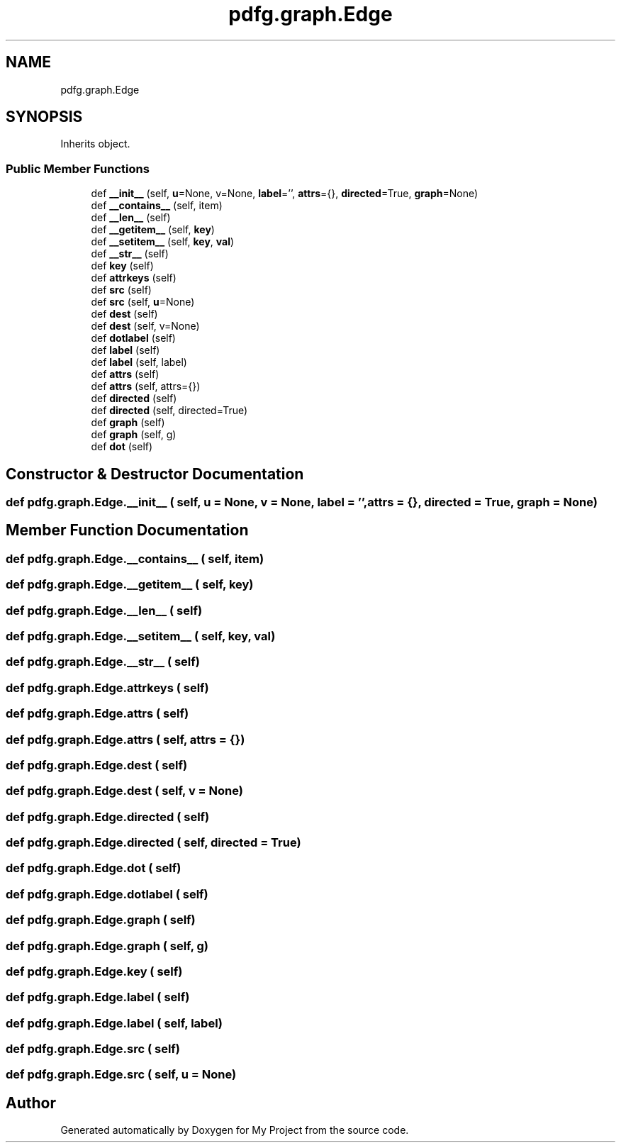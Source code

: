 .TH "pdfg.graph.Edge" 3 "Sun Jul 12 2020" "My Project" \" -*- nroff -*-
.ad l
.nh
.SH NAME
pdfg.graph.Edge
.SH SYNOPSIS
.br
.PP
.PP
Inherits object\&.
.SS "Public Member Functions"

.in +1c
.ti -1c
.RI "def \fB__init__\fP (self, \fBu\fP=None, v=None, \fBlabel\fP='', \fBattrs\fP={}, \fBdirected\fP=True, \fBgraph\fP=None)"
.br
.ti -1c
.RI "def \fB__contains__\fP (self, item)"
.br
.ti -1c
.RI "def \fB__len__\fP (self)"
.br
.ti -1c
.RI "def \fB__getitem__\fP (self, \fBkey\fP)"
.br
.ti -1c
.RI "def \fB__setitem__\fP (self, \fBkey\fP, \fBval\fP)"
.br
.ti -1c
.RI "def \fB__str__\fP (self)"
.br
.ti -1c
.RI "def \fBkey\fP (self)"
.br
.ti -1c
.RI "def \fBattrkeys\fP (self)"
.br
.ti -1c
.RI "def \fBsrc\fP (self)"
.br
.ti -1c
.RI "def \fBsrc\fP (self, \fBu\fP=None)"
.br
.ti -1c
.RI "def \fBdest\fP (self)"
.br
.ti -1c
.RI "def \fBdest\fP (self, v=None)"
.br
.ti -1c
.RI "def \fBdotlabel\fP (self)"
.br
.ti -1c
.RI "def \fBlabel\fP (self)"
.br
.ti -1c
.RI "def \fBlabel\fP (self, label)"
.br
.ti -1c
.RI "def \fBattrs\fP (self)"
.br
.ti -1c
.RI "def \fBattrs\fP (self, attrs={})"
.br
.ti -1c
.RI "def \fBdirected\fP (self)"
.br
.ti -1c
.RI "def \fBdirected\fP (self, directed=True)"
.br
.ti -1c
.RI "def \fBgraph\fP (self)"
.br
.ti -1c
.RI "def \fBgraph\fP (self, g)"
.br
.ti -1c
.RI "def \fBdot\fP (self)"
.br
.in -1c
.SH "Constructor & Destructor Documentation"
.PP 
.SS "def pdfg\&.graph\&.Edge\&.__init__ ( self,  u = \fCNone\fP,  v = \fCNone\fP,  label = \fC''\fP,  attrs = \fC{}\fP,  directed = \fCTrue\fP,  graph = \fCNone\fP)"

.SH "Member Function Documentation"
.PP 
.SS "def pdfg\&.graph\&.Edge\&.__contains__ ( self,  item)"

.SS "def pdfg\&.graph\&.Edge\&.__getitem__ ( self,  key)"

.SS "def pdfg\&.graph\&.Edge\&.__len__ ( self)"

.SS "def pdfg\&.graph\&.Edge\&.__setitem__ ( self,  key,  val)"

.SS "def pdfg\&.graph\&.Edge\&.__str__ ( self)"

.SS "def pdfg\&.graph\&.Edge\&.attrkeys ( self)"

.SS "def pdfg\&.graph\&.Edge\&.attrs ( self)"

.SS "def pdfg\&.graph\&.Edge\&.attrs ( self,  attrs = \fC{}\fP)"

.SS "def pdfg\&.graph\&.Edge\&.dest ( self)"

.SS "def pdfg\&.graph\&.Edge\&.dest ( self,  v = \fCNone\fP)"

.SS "def pdfg\&.graph\&.Edge\&.directed ( self)"

.SS "def pdfg\&.graph\&.Edge\&.directed ( self,  directed = \fCTrue\fP)"

.SS "def pdfg\&.graph\&.Edge\&.dot ( self)"

.SS "def pdfg\&.graph\&.Edge\&.dotlabel ( self)"

.SS "def pdfg\&.graph\&.Edge\&.graph ( self)"

.SS "def pdfg\&.graph\&.Edge\&.graph ( self,  g)"

.SS "def pdfg\&.graph\&.Edge\&.key ( self)"

.SS "def pdfg\&.graph\&.Edge\&.label ( self)"

.SS "def pdfg\&.graph\&.Edge\&.label ( self,  label)"

.SS "def pdfg\&.graph\&.Edge\&.src ( self)"

.SS "def pdfg\&.graph\&.Edge\&.src ( self,  u = \fCNone\fP)"


.SH "Author"
.PP 
Generated automatically by Doxygen for My Project from the source code\&.
